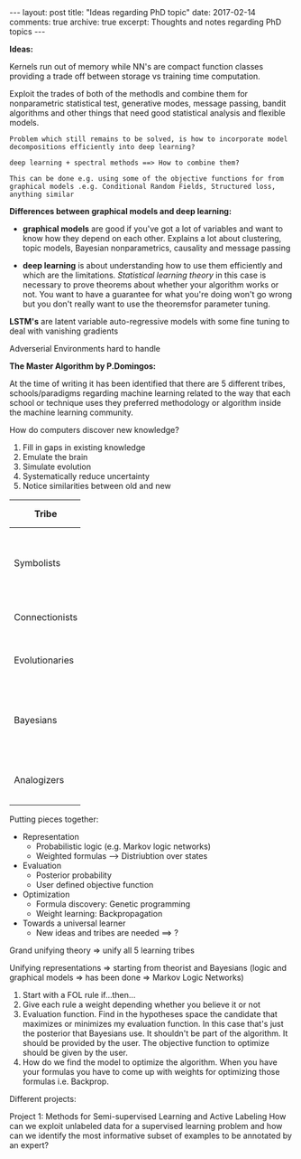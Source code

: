 #+STARTUP: showall indent
#+STARTUP: hidestars
#+BEGIN_HTML
---
layout: post
title: "Ideas regarding PhD topic"
date: 2017-02-14
comments: true
archive: true
excerpt: Thoughts and notes regarding PhD topics
---
#+END_HTML

*Ideas:*

Kernels run out of memory while NN's are compact function classes
providing a trade off between storage vs training time computation.

Exploit the trades of both of the methodls and combine them for
nonparametric statistical test, generative modes, message passing,
bandit algorithms and other things that need good statistical analysis
and flexible models.

=Problem which still remains to be solved, is how to incorporate model=
=decompositions efficiently into deep learning?=


=deep learning + spectral methods ==> How to combine them?=

=This can be done e.g. using some of the objective functions for from=
=graphical models .e.g. Conditional Random Fields, Structured loss,=
=anything similar=

*Differences between graphical models and deep learning:*

- *graphical models* are good if you've got a lot of variables and
  want to know how they depend on each other. Explains a lot about
  clustering, topic models, Bayesian nonparametrics, causality and
  message passing


- *deep learning* is about understanding how to use them efficiently
  and which are the limitations. /Statistical learning theory/ in this
  case is necessary to prove theorems about whether your algorithm
  works or not. You want to have a guarantee for what you're doing
  won't go wrong but you don't really want to use the theoremsfor
  parameter tuning.


*LSTM's* are latent variable auto-regressive models with some fine
 tuning to deal with vanishing gradients

Adverserial Environments hard to handle


*The Master Algorithm by P.Domingos:*

At the time of writing it has been identified that there are 5
different tribes, schools/paradigms regarding machine learning related
to the way that each school or technique uses they preferred
methodology or algorithm inside the machine learning community.

How do computers discover new knowledge?

1. Fill in gaps in existing knowledge
2. Emulate the brain
3. Simulate evolution
4. Systematically reduce uncertainty
5. Notice similarities between old and new


| Tribe          |   | Origins              |   | Master Algorithm        |   | People |
|----------------+---+----------------------+---+-------------------------+---+----|
|                |   |                      |   |                         |   | <2> |
| Symbolists     |   | Logic, philosophy    |   | Inverse deduction       |   | Tom Mitchel, Steve Muggleton, Ross Quinlan |
| Connectionists |   | Neuroscience         |   | Backpropagation         |   | LeCun, Hinton, Bengio |
| Evolutionaries |   | Evolutionary Biology |   | Genetic programming     |   | John Koza, John Holland, Hod Lipson |
| Bayesians      |   | Statistics           |   | Probabilistic inference |   | David Heckerman, Judea Pearl, Michael Jordan |
| Analogizers    |   | Psychology           |   | Kernel machines         |   | Peter Hart, V.Vapnik, Douglas Hofstadter |


Putting pieces together:

- Representation
 - Probabilistic logic (e.g. Markov logic networks)
 - Weighted formulas --> Distriubtion over states

- Evaluation
 - Posterior probability
 - User defined objective function

- Optimization
 - Formula discovery: Genetic programming
 - Weight learning: Backpropagation

- Towards a universal learner
 - New ideas and tribes are needed ==> ?

Grand unifying theory => unify all 5 learning tribes

Unifying representations => starting from theorist and Bayesians
(logic and graphical models => has been done => Markov Logic Networks)

1. Start with a FOL rule if...then...
2. Give each rule a weight depending whether you believe it or not
3. Evaluation function. Find in the hypotheses space the candidate
   that maximizes or minimizes my evaluation function. In this case
   that's just the posterior that Bayesians use. It shouldn't be part
   of the algorithm. It should be provided by the user. The objective
   function to optimize should be given by the user.
4. How do we find the model to optimize the algorithm. When you have
   your formulas you have to come up with weights for optimizing those
   formulas i.e. Backprop.

Different projects:

Project 1: Methods for Semi-supervised Learning and Active Labeling
How can we exploit unlabeled data for a supervised learning problem
and how can we identify the most informative subset of examples to be
annotated by an expert?

# Project 2: Methods for Robust Feature Learning How can we learn robust
# features that remain maximally predictive even if the distribution of
# test data is very different from the distribution of training data?

# Project 3: Calibrated Uncertainty Estimation How can we provide
# reliable confidence intervals for deep neural network predictions?

# Project 4: Methods for Multimodal Learning and Sensor Fusion How can
# we combine multiple sources of information to improve prediction
# accuracy?

# Project 5: Combining Generative Probabilistic Models with Deep
# Learning How can we use probabilistic, possibly causal, graphical
# models, or complex simulators, to improve the accuracy of a
# classifier?

# Project 6: Model Compression and Distillation How can we maximally
# compress the amount of bits necessary to store and execute a deep
# neural network while maintaining high accuracy?

# Project 7: Reinforcement Learning and Planning How can we use RL to
# plan the actions of e.g. a car in traffic, given sensory information
# of its surroundings?

# Project 8: Learning color-invariant bases Can robust, universally
# applicable color-invariants be learned in the lower layers of CNN’s
# that facilitate image classification?

# Project 9: Learning to follow objects over multiple cameras Can we
# learn the characteristics of objects as observed from multiple
# camera’s images without a priori knowledge on the camera’s properties,
# their frames or the objects?

# Project 10: Learning from images near the boundary of a class How can
# we learn from adversarial examples or hard positive/negative examples
# and how can we make classifiers perform robustly when confronted with
# adversarial examples?
